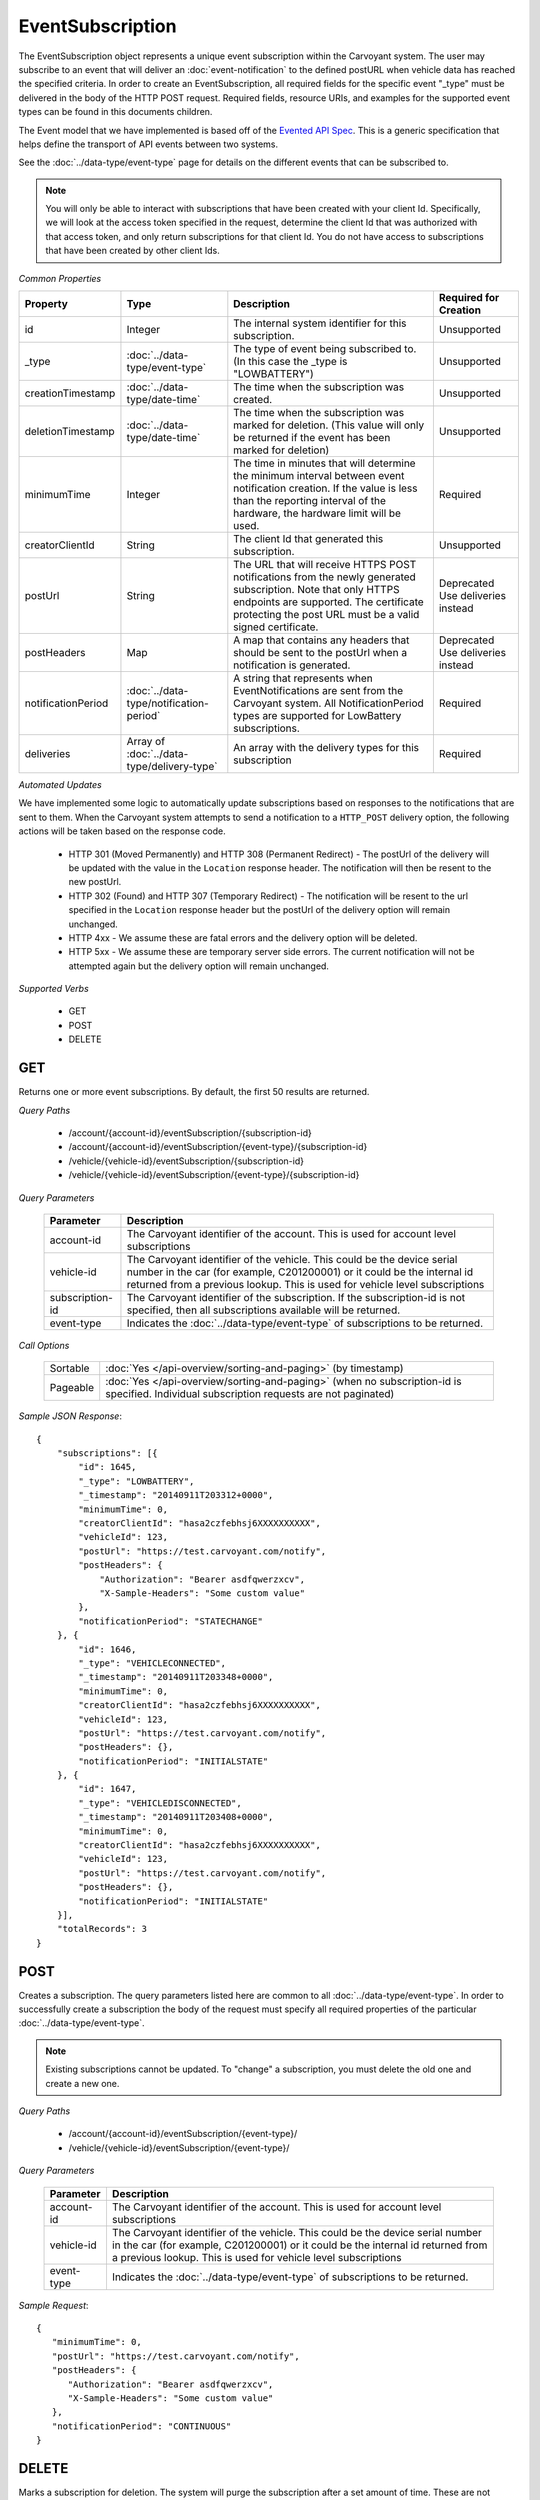 EventSubscription
=================

The EventSubscription object represents a unique event subscription within the Carvoyant system. The user may subscribe to an event that will deliver an :doc:`event-notification` to the defined postURL when vehicle data has reached the specified criteria. In order to create an EventSubscription, all required fields for the specific event "_type" must be delivered in the body of the HTTP POST request. Required fields, resource URIs, and examples for the supported event types can be found in this documents children.

The Event model that we have implemented is based off of the `Evented API Spec <http://www.eventedapi.org/>`_. This is a generic specification that helps define the transport of API events between two systems.

See the :doc:`../data-type/event-type` page for details on the different events that can be subscribed to.

.. note::
   You will only be able to interact with subscriptions that have been created with your client Id.  Specifically, we will look at the access token
   specified in the request, determine the client Id that was authorized with that access token, and only return subscriptions for that client Id.
   You do not have access to subscriptions that have been created by other client Ids.

*Common Properties*

+--------------------+--------------------------------------------+-------------------------------------------------------------------------------------------------------------+------------------------+
| Property           | Type                                       | Description                                                                                                 | Required for Creation  |
+====================+============================================+=============================================================================================================+========================+
| id                 | Integer                                    | The internal system identifier for this subscription.                                                       | Unsupported            |
+--------------------+--------------------------------------------+-------------------------------------------------------------------------------------------------------------+------------------------+
| _type              | :doc:`../data-type/event-type`             | The type of event being subscribed to. (In this case the _type is "LOWBATTERY")                             | Unsupported            |
+--------------------+--------------------------------------------+-------------------------------------------------------------------------------------------------------------+------------------------+
| creationTimestamp  | :doc:`../data-type/date-time`              | The time when the subscription was created.                                                                 | Unsupported            |
+--------------------+--------------------------------------------+-------------------------------------------------------------------------------------------------------------+------------------------+
| deletionTimestamp  | :doc:`../data-type/date-time`              | The time when the subscription was marked for deletion. (This value will only be returned if the event has  | Unsupported            |
|                    |                                            | been marked for deletion)                                                                                   |                        |
+--------------------+--------------------------------------------+-------------------------------------------------------------------------------------------------------------+------------------------+
| minimumTime        | Integer                                    | The time in minutes that will determine the minimum interval between event notification creation. If the    | Required               |
|                    |                                            | value is less than the reporting interval of the hardware, the hardware limit will be used.                 |                        |
+--------------------+--------------------------------------------+-------------------------------------------------------------------------------------------------------------+------------------------+
| creatorClientId    | String                                     | The client Id that generated this subscription.                                                             | Unsupported            |
+--------------------+--------------------------------------------+-------------------------------------------------------------------------------------------------------------+------------------------+
| postUrl            | String                                     | The URL that will receive HTTPS POST notifications from the newly generated subscription. Note that only    | Deprecated             |
|                    |                                            | HTTPS endpoints are supported. The certificate protecting the post URL must be a valid signed certificate.  | Use deliveries instead |
+--------------------+--------------------------------------------+-------------------------------------------------------------------------------------------------------------+------------------------+
| postHeaders        | Map                                        | A map that contains any headers that should be sent to the postUrl when a notification is generated.        | Deprecated             |
|                    |                                            |                                                                                                             | Use deliveries instead |
+--------------------+--------------------------------------------+-------------------------------------------------------------------------------------------------------------+------------------------+
| notificationPeriod | :doc:`../data-type/notification-period`    | A string that represents when EventNotifications are sent from the Carvoyant system. All NotificationPeriod | Required               |
|                    |                                            | types are supported for LowBattery subscriptions.                                                           |                        |
+--------------------+--------------------------------------------+-------------------------------------------------------------------------------------------------------------+------------------------+
| deliveries         | Array of :doc:`../data-type/delivery-type` | An array with the delivery types for this subscription                                                      | Required               |
+--------------------+--------------------------------------------+-------------------------------------------------------------------------------------------------------------+------------------------+

*Automated Updates*

We have implemented some logic to automatically update subscriptions based on responses to the notifications that are sent to them.  When the Carvoyant system attempts to send a notification to a ``HTTP_POST`` delivery option, the following actions will be taken based on the response code.

   * HTTP 301 (Moved Permanently) and HTTP 308 (Permanent Redirect) - The postUrl of the delivery will be updated with the value in the ``Location`` response header.  The notification will then be resent to the new postUrl.
   * HTTP 302 (Found) and HTTP 307 (Temporary Redirect) - The notification will be resent to the url specified in the ``Location`` response header but the postUrl of the delivery option will remain unchanged.
   * HTTP 4xx - We assume these are fatal errors and the delivery option will be deleted.
   * HTTP 5xx - We assume these are temporary server side errors.  The current notification will not be attempted again but the delivery option will remain unchanged.

*Supported Verbs*

   * GET
   * POST
   * DELETE

GET
---

Returns one or more event subscriptions.  By default, the first 50 results are returned.

*Query Paths*

   * /account/{account-id}/eventSubscription/{subscription-id}
   * /account/{account-id}/eventSubscription/{event-type}/{subscription-id}
   * /vehicle/{vehicle-id}/eventSubscription/{subscription-id}
   * /vehicle/{vehicle-id}/eventSubscription/{event-type}/{subscription-id}

*Query Parameters*

   +-----------------+----------------------------------------------------------------------------------------------------------+
   | Parameter       | Description                                                                                              |
   +=================+==========================================================================================================+
   | account-id      | The Carvoyant identifier of the account. This is used for account level subscriptions                    |
   +-----------------+----------------------------------------------------------------------------------------------------------+
   | vehicle-id      | The Carvoyant identifier of the vehicle. This could be the device serial number in the car (for example, |
   |                 | C201200001) or it could be the internal id returned from a previous lookup. This is used for vehicle     |
   |                 | level subscriptions                                                                                      |
   +-----------------+----------------------------------------------------------------------------------------------------------+
   | subscription-id | The Carvoyant identifier of the subscription. If the subscription-id is not                              |
   |                 | specified, then all subscriptions available will be returned.                                            |
   +-----------------+----------------------------------------------------------------------------------------------------------+
   | event-type      | Indicates the :doc:`../data-type/event-type` of subscriptions to be returned.                            |
   +-----------------+----------------------------------------------------------------------------------------------------------+

*Call Options*

   +----------+------------------------------------------------------------------------------------------------------------------------------------------+
   | Sortable | :doc:`Yes </api-overview/sorting-and-paging>` (by timestamp)                                                                             |
   +----------+------------------------------------------------------------------------------------------------------------------------------------------+
   | Pageable | :doc:`Yes </api-overview/sorting-and-paging>` (when no subscription-id is specified. Individual subscription requests are not paginated) |
   +----------+------------------------------------------------------------------------------------------------------------------------------------------+

*Sample JSON Response*::

   {
       "subscriptions": [{
           "id": 1645,
           "_type": "LOWBATTERY",
           "_timestamp": "20140911T203312+0000",
           "minimumTime": 0,
           "creatorClientId": "hasa2czfebhsj6XXXXXXXXXX",
           "vehicleId": 123,
           "postUrl": "https://test.carvoyant.com/notify",
           "postHeaders": {
               "Authorization": "Bearer asdfqwerzxcv",
               "X-Sample-Headers": "Some custom value"
           },
           "notificationPeriod": "STATECHANGE"
       }, {
           "id": 1646,
           "_type": "VEHICLECONNECTED",
           "_timestamp": "20140911T203348+0000",
           "minimumTime": 0,
           "creatorClientId": "hasa2czfebhsj6XXXXXXXXXX",
           "vehicleId": 123,
           "postUrl": "https://test.carvoyant.com/notify",
           "postHeaders": {},
           "notificationPeriod": "INITIALSTATE"
       }, {
           "id": 1647,
           "_type": "VEHICLEDISCONNECTED",
           "_timestamp": "20140911T203408+0000",
           "minimumTime": 0,
           "creatorClientId": "hasa2czfebhsj6XXXXXXXXXX",
           "vehicleId": 123,
           "postUrl": "https://test.carvoyant.com/notify",
           "postHeaders": {},
           "notificationPeriod": "INITIALSTATE"
       }],
       "totalRecords": 3
   }

POST
----

Creates a subscription. The query parameters listed here are common to all :doc:`../data-type/event-type`. In order to successfully create a subscription the body of the request must specify all required properties of the particular :doc:`../data-type/event-type`.

.. note::
   Existing subscriptions cannot be updated.  To "change" a subscription, you must delete the old one
   and create a new one.

*Query Paths*

   * /account/{account-id}/eventSubscription/{event-type}/
   * /vehicle/{vehicle-id}/eventSubscription/{event-type}/

*Query Parameters*

   +------------+----------------------------------------------------------------------------------------------------------+
   | Parameter  | Description                                                                                              |
   +============+==========================================================================================================+
   | account-id | The Carvoyant identifier of the account. This is used for account level subscriptions                    |
   +------------+----------------------------------------------------------------------------------------------------------+
   | vehicle-id | The Carvoyant identifier of the vehicle. This could be the device serial number in the car (for example, |
   |            | C201200001) or it could be the internal id returned from a previous lookup. This is used for vehicle     |
   |            | level subscriptions                                                                                      |
   +------------+----------------------------------------------------------------------------------------------------------+
   | event-type | Indicates the :doc:`../data-type/event-type` of subscriptions to be returned.                            |
   +------------+----------------------------------------------------------------------------------------------------------+

*Sample Request*::

   {
      "minimumTime": 0,
      "postUrl": "https://test.carvoyant.com/notify",
      "postHeaders": {
         "Authorization": "Bearer asdfqwerzxcv",
         "X-Sample-Headers": "Some custom value"
      },
      "notificationPeriod": "CONTINUOUS"
   }

DELETE
------

Marks a subscription for deletion. The system will purge the subscription after a set amount of time. These are not immediately deleted because doing so would also delete the history of :doc:`event-notification` s for this subscription.

*Query Paths*

   * /account/{account-id}/eventSubscription/{subscription-id}
   * /account/{account-id}/eventSubscription/{event-type}/{subscription-id}
   * /vehicle/{vehicle-id}/eventSubscription/{subscription-id}
   * /vehicle/{vehicle-id}/eventSubscription/{event-type}/{subscription-id}

*Query Parameters*

   +-----------------+----------------------------------------------------------------------------------------------------------+
   | Parameter       | Description                                                                                              |
   +=================+==========================================================================================================+
   | account-id      | The Carvoyant identifier of the account. This is used for account level subscriptions                    |
   +-----------------+----------------------------------------------------------------------------------------------------------+
   | vehicle-id      | The Carvoyant identifier of the vehicle. This could be the device serial number in the car (for example, |
   |                 | C201200001) or it could be the internal id returned from a previous lookup. This is used for vehicle     |
   |                 | level subscriptions                                                                                      |
   +-----------------+----------------------------------------------------------------------------------------------------------+
   | subscription-id | The Carvoyant identifier of the subscription. If the subscription-id is not                              |
   |                 | specified, then all subscriptions available will be returned.                                            |
   +-----------------+----------------------------------------------------------------------------------------------------------+
   | event-type      | Indicates the :doc:`../data-type/event-type` of subscriptions to be returned.                            |
   +-----------------+----------------------------------------------------------------------------------------------------------+

*Sample JSON Response*::

   {
       "result": "OK",
       "totalRecords": 1,
       "actions": []
   }
